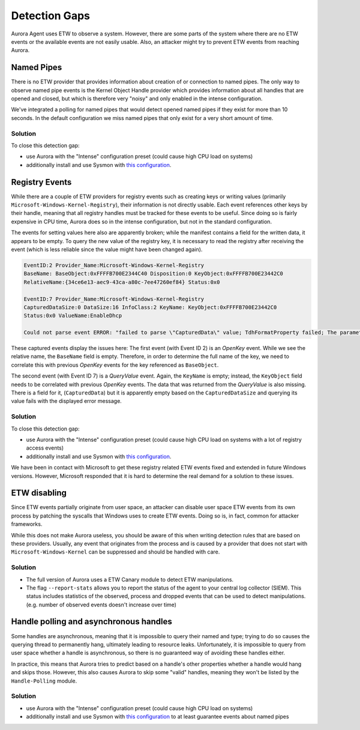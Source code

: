 Detection Gaps
==============

Aurora Agent uses ETW to observe a system. However, there are some parts of the system where there are no ETW events or the available events are
not easily usable. Also, an attacker might try to prevent ETW events from reaching Aurora.

Named Pipes
-----------

There is no ETW provider that provides information about creation of or connection to named pipes. The only way to observe named pipe events is the Kernel Object Handle provider which provides information about all handles that are opened and closed, but which is therefore very "noisy" and only enabled in the intense configuration. 

We've integrated a polling for named pipes that would detect opened named pipes if they exist for more than 10 seconds. In the default configuration we miss named pipes that only exist for a very short amount of time. 

Solution
~~~~~~~~

To close this detection gap:

* use Aurora with the "Intense" configuration preset (could cause high CPU load on systems)
* additionally install and use Sysmon with `this configuration <https://github.com/NextronSystems/aurora-helpers/blob/master/sysmon-config/aurora-sysmon-config.xml>`_.

Registry Events
---------------

While there are a couple of ETW providers for registry events such as creating keys or writing values
(primarily ``Microsoft-Windows-Kernel-Registry``), their information is not directly usable. Each event references other keys by their handle, meaning
that all registry handles must be tracked for these events to be useful. Since doing so is fairly expensive in CPU time, Aurora does so in 
the intense configuration, but not in the standard configuration.

The events for setting values here also are apparently broken; while the manifest contains a field for the written data, it appears to be empty.
To query the new value of the registry key, it is necessary to read the registry after receiving the event (which is less reliable since the
value might have been changed again).

.. code::

   EventID:2 Provider_Name:Microsoft-Windows-Kernel-Registry
   BaseName: BaseObject:0xFFFFB700E2344C40 Disposition:0 KeyObject:0xFFFFB700E23442C0
   RelativeName:{34ce6e13-aec9-43ca-a80c-7ee47260ef84} Status:0x0

   EventID:7 Provider_Name:Microsoft-Windows-Kernel-Registry
   CapturedDataSize:0 DataSize:16 InfoClass:2 KeyName: KeyObject:0xFFFFB700E23442C0
   Status:0x0 ValueName:EnableDhcp

   Could not parse event ERROR: "failed to parse \"CapturedData\" value; TdhFormatProperty failed; The parameter is incorrect."

These captured events display the issues here: The first event (with Event ID 2) is an `OpenKey` event. While we see the relative name, the ``BaseName`` field is empty. Therefore, in order to determine the full name of the key, we need to correlate this with previous `OpenKey` events for the key referenced as ``BaseObject``.

The second event (with Event ID 7) is a `QueryValue` event. Again, the ``KeyName`` is empty; instead, the ``KeyObject`` field needs to be correlated with previous `OpenKey` events.
The data that was returned from the `QueryValue` is also missing. There is a field for it, (``CapturedData``) but it is apparently empty based on the ``CapturedDataSize`` and querying its value fails with the displayed error message.

Solution
~~~~~~~~

To close this detection gap:

* use Aurora with the "Intense" configuration preset (could cause high CPU load on systems with a lot of registry access events)
* additionally install and use Sysmon with `this configuration <https://github.com/NextronSystems/aurora-helpers/blob/master/sysmon-config/aurora-sysmon-config.xml>`_.

We have been in contact with Microsoft to get these registry related ETW events fixed and extended in future Windows versions. However, Microsoft responded that it is hard to determine the real demand for a solution to these issues.

ETW disabling
-------------

Since ETW events partially originate from user space, an attacker can disable user space ETW events from its own process by patching the syscalls that Windows uses to create ETW events. Doing so is, in fact, common for attacker frameworks.

While this does not make Aurora useless, you should be aware of this when writing detection rules that are based on these providers. Usually, any event that originates from the process and is caused by a provider that does not start with ``Microsoft-Windows-Kernel`` can be suppressed and should be handled with care.

Solution
~~~~~~~~

* The full version of Aurora uses a ETW Canary module to detect ETW manipulations.
* The flag ``--report-stats`` allows you to report the status of the agent to your central log collector (SIEM). This status includes statistics of the observed, process and dropped events that can be used to detect manipulations. (e.g. number of observed events doesn't increase over time)

Handle polling and asynchronous handles
---------------------------------------

Some handles are asynchronous, meaning that it is impossible to query their named and type; trying to do so causes the querying thread to permanently hang, ultimately leading to resource leaks. Unfortunately, it is impossible to query
from user space whether a handle is asynchronous, so there is no guaranteed way of avoiding these handles either.

In practice, this means that Aurora tries to predict based on a handle's other properties whether a handle would hang and skips those. However, this also causes Aurora to skip some "valid" handles, 
meaning they won't be listed by the ``Handle-Polling`` module.

Solution
~~~~~~~~

* use Aurora with the "Intense" configuration preset (could cause high CPU load on systems)
* additionally install and use Sysmon with `this configuration <https://github.com/NextronSystems/aurora-helpers/blob/master/sysmon-config/aurora-sysmon-config.xml>`_ to at least guarantee events about named pipes